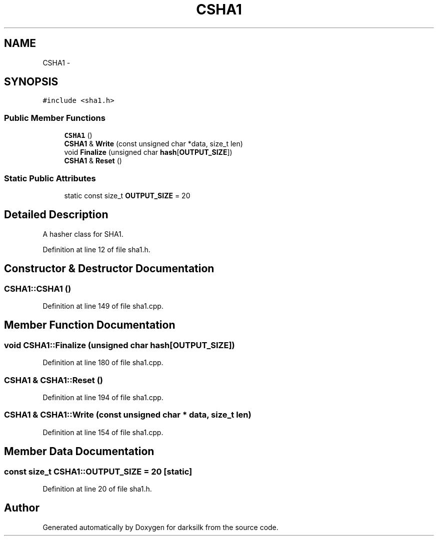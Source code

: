 .TH "CSHA1" 3 "Wed Feb 10 2016" "Version 1.0.0.0" "darksilk" \" -*- nroff -*-
.ad l
.nh
.SH NAME
CSHA1 \- 
.SH SYNOPSIS
.br
.PP
.PP
\fC#include <sha1\&.h>\fP
.SS "Public Member Functions"

.in +1c
.ti -1c
.RI "\fBCSHA1\fP ()"
.br
.ti -1c
.RI "\fBCSHA1\fP & \fBWrite\fP (const unsigned char *data, size_t len)"
.br
.ti -1c
.RI "void \fBFinalize\fP (unsigned char \fBhash\fP[\fBOUTPUT_SIZE\fP])"
.br
.ti -1c
.RI "\fBCSHA1\fP & \fBReset\fP ()"
.br
.in -1c
.SS "Static Public Attributes"

.in +1c
.ti -1c
.RI "static const size_t \fBOUTPUT_SIZE\fP = 20"
.br
.in -1c
.SH "Detailed Description"
.PP 
A hasher class for SHA1\&. 
.PP
Definition at line 12 of file sha1\&.h\&.
.SH "Constructor & Destructor Documentation"
.PP 
.SS "CSHA1::CSHA1 ()"

.PP
Definition at line 149 of file sha1\&.cpp\&.
.SH "Member Function Documentation"
.PP 
.SS "void CSHA1::Finalize (unsigned char hash[OUTPUT_SIZE])"

.PP
Definition at line 180 of file sha1\&.cpp\&.
.SS "\fBCSHA1\fP & CSHA1::Reset ()"

.PP
Definition at line 194 of file sha1\&.cpp\&.
.SS "\fBCSHA1\fP & CSHA1::Write (const unsigned char * data, size_t len)"

.PP
Definition at line 154 of file sha1\&.cpp\&.
.SH "Member Data Documentation"
.PP 
.SS "const size_t CSHA1::OUTPUT_SIZE = 20\fC [static]\fP"

.PP
Definition at line 20 of file sha1\&.h\&.

.SH "Author"
.PP 
Generated automatically by Doxygen for darksilk from the source code\&.
